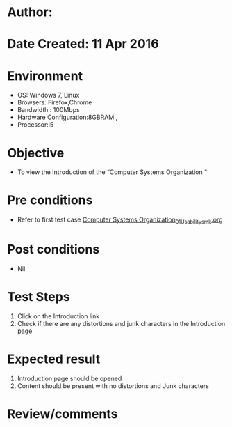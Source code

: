 * Author: 
* Date Created: 11 Apr 2016
* Environment
  - OS: Windows 7, Linux
  - Browsers: Firefox,Chrome
  - Bandwidth : 100Mbps
  - Hardware Configuration:8GBRAM , 
  - Processor:i5

* Objective
  - To view the Introduction of the “Computer Systems Organization "

* Pre conditions
  - Refer to first test case [[https://github.com/Virtual-Labs/computer-organization-iiith/blob/master/test-cases/integration_test-cases/system/Computer Systems Organization_01_Usability_smk.org][Computer Systems Organization_01_Usability_smk.org]]

* Post conditions
  - Nil
* Test Steps
  1. Click on the Introduction link 
  2. Check if there are any distortions and junk characters in the Introduction page

* Expected result
  1. Introduction page should be opened
  2. Content should be present with no distortions and Junk characters

* Review/comments


